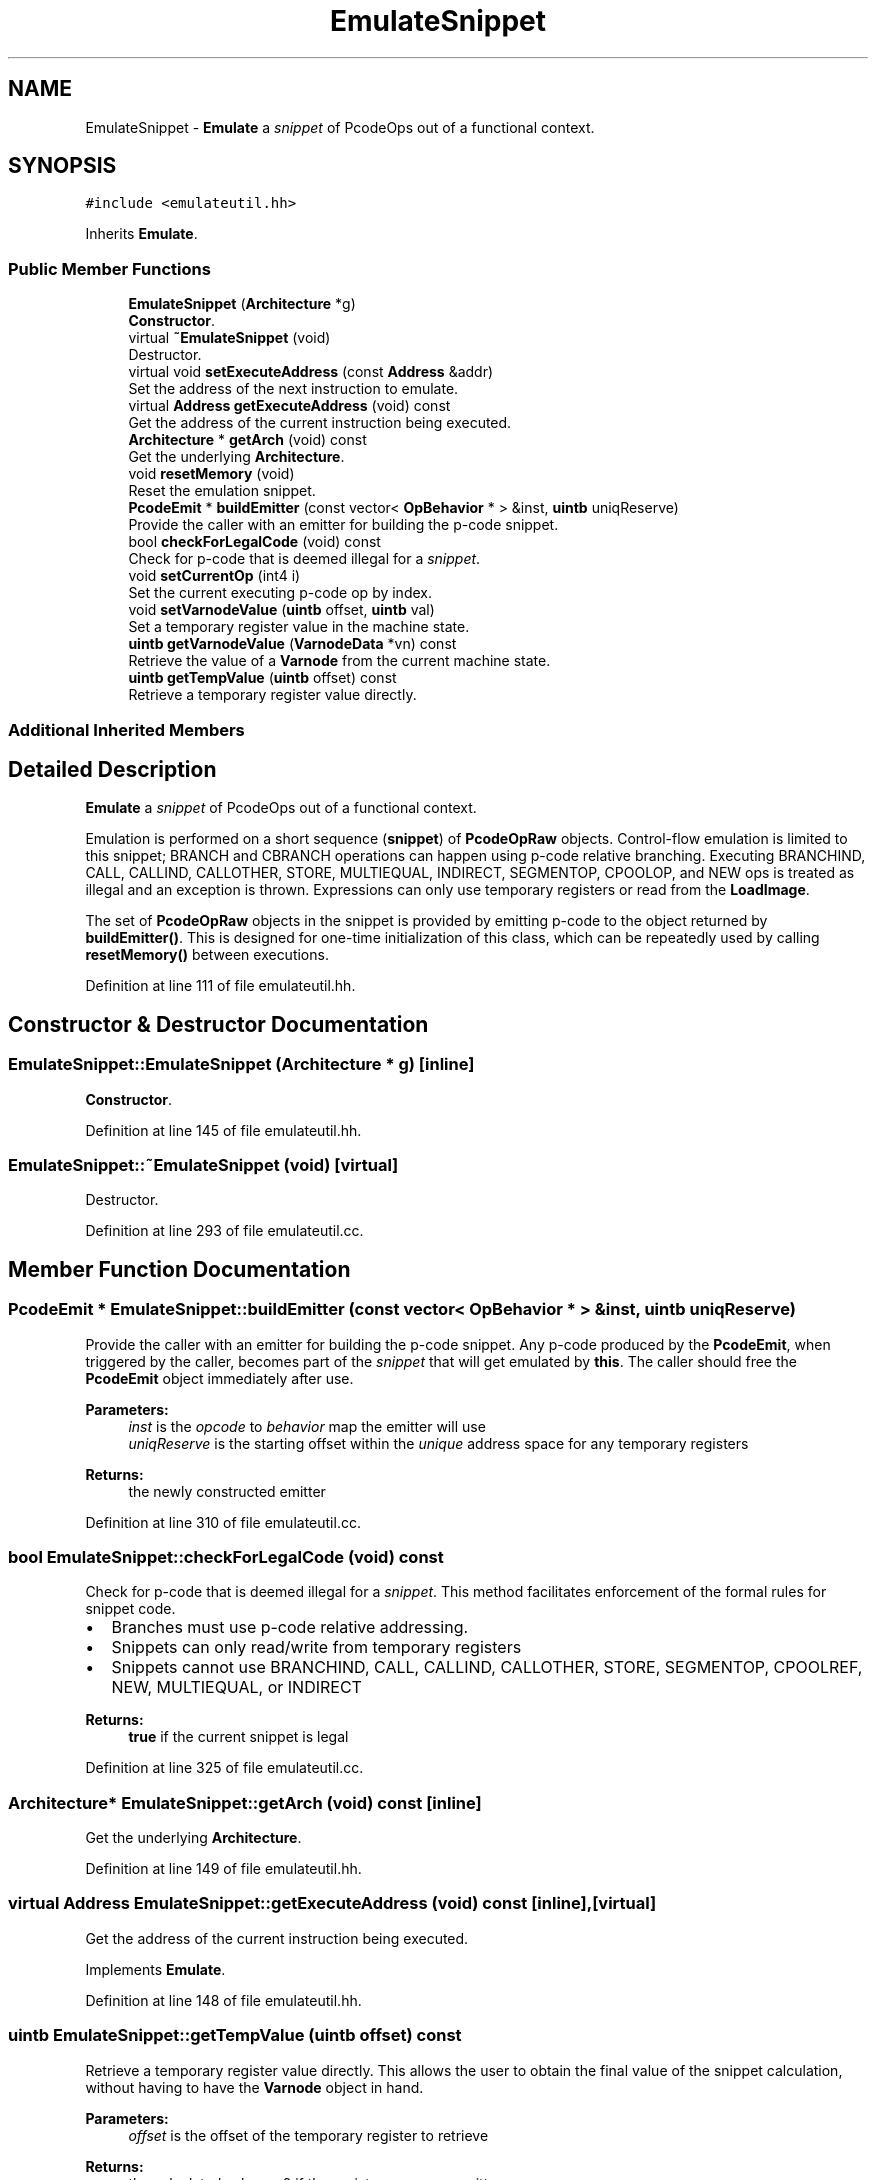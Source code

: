 .TH "EmulateSnippet" 3 "Sun Apr 14 2019" "decompile" \" -*- nroff -*-
.ad l
.nh
.SH NAME
EmulateSnippet \- \fBEmulate\fP a \fIsnippet\fP of PcodeOps out of a functional context\&.  

.SH SYNOPSIS
.br
.PP
.PP
\fC#include <emulateutil\&.hh>\fP
.PP
Inherits \fBEmulate\fP\&.
.SS "Public Member Functions"

.in +1c
.ti -1c
.RI "\fBEmulateSnippet\fP (\fBArchitecture\fP *g)"
.br
.RI "\fBConstructor\fP\&. "
.ti -1c
.RI "virtual \fB~EmulateSnippet\fP (void)"
.br
.RI "Destructor\&. "
.ti -1c
.RI "virtual void \fBsetExecuteAddress\fP (const \fBAddress\fP &addr)"
.br
.RI "Set the address of the next instruction to emulate\&. "
.ti -1c
.RI "virtual \fBAddress\fP \fBgetExecuteAddress\fP (void) const"
.br
.RI "Get the address of the current instruction being executed\&. "
.ti -1c
.RI "\fBArchitecture\fP * \fBgetArch\fP (void) const"
.br
.RI "Get the underlying \fBArchitecture\fP\&. "
.ti -1c
.RI "void \fBresetMemory\fP (void)"
.br
.RI "Reset the emulation snippet\&. "
.ti -1c
.RI "\fBPcodeEmit\fP * \fBbuildEmitter\fP (const vector< \fBOpBehavior\fP * > &inst, \fBuintb\fP uniqReserve)"
.br
.RI "Provide the caller with an emitter for building the p-code snippet\&. "
.ti -1c
.RI "bool \fBcheckForLegalCode\fP (void) const"
.br
.RI "Check for p-code that is deemed illegal for a \fIsnippet\fP\&. "
.ti -1c
.RI "void \fBsetCurrentOp\fP (int4 i)"
.br
.RI "Set the current executing p-code op by index\&. "
.ti -1c
.RI "void \fBsetVarnodeValue\fP (\fBuintb\fP offset, \fBuintb\fP val)"
.br
.RI "Set a temporary register value in the machine state\&. "
.ti -1c
.RI "\fBuintb\fP \fBgetVarnodeValue\fP (\fBVarnodeData\fP *vn) const"
.br
.RI "Retrieve the value of a \fBVarnode\fP from the current machine state\&. "
.ti -1c
.RI "\fBuintb\fP \fBgetTempValue\fP (\fBuintb\fP offset) const"
.br
.RI "Retrieve a temporary register value directly\&. "
.in -1c
.SS "Additional Inherited Members"
.SH "Detailed Description"
.PP 
\fBEmulate\fP a \fIsnippet\fP of PcodeOps out of a functional context\&. 

Emulation is performed on a short sequence (\fBsnippet\fP) of \fBPcodeOpRaw\fP objects\&. Control-flow emulation is limited to this snippet; BRANCH and CBRANCH operations can happen using p-code relative branching\&. Executing BRANCHIND, CALL, CALLIND, CALLOTHER, STORE, MULTIEQUAL, INDIRECT, SEGMENTOP, CPOOLOP, and NEW ops is treated as illegal and an exception is thrown\&. Expressions can only use temporary registers or read from the \fBLoadImage\fP\&.
.PP
The set of \fBPcodeOpRaw\fP objects in the snippet is provided by emitting p-code to the object returned by \fBbuildEmitter()\fP\&. This is designed for one-time initialization of this class, which can be repeatedly used by calling \fBresetMemory()\fP between executions\&. 
.PP
Definition at line 111 of file emulateutil\&.hh\&.
.SH "Constructor & Destructor Documentation"
.PP 
.SS "EmulateSnippet::EmulateSnippet (\fBArchitecture\fP * g)\fC [inline]\fP"

.PP
\fBConstructor\fP\&. 
.PP
Definition at line 145 of file emulateutil\&.hh\&.
.SS "EmulateSnippet::~EmulateSnippet (void)\fC [virtual]\fP"

.PP
Destructor\&. 
.PP
Definition at line 293 of file emulateutil\&.cc\&.
.SH "Member Function Documentation"
.PP 
.SS "\fBPcodeEmit\fP * EmulateSnippet::buildEmitter (const vector< \fBOpBehavior\fP * > & inst, \fBuintb\fP uniqReserve)"

.PP
Provide the caller with an emitter for building the p-code snippet\&. Any p-code produced by the \fBPcodeEmit\fP, when triggered by the caller, becomes part of the \fIsnippet\fP that will get emulated by \fBthis\fP\&. The caller should free the \fBPcodeEmit\fP object immediately after use\&. 
.PP
\fBParameters:\fP
.RS 4
\fIinst\fP is the \fIopcode\fP to \fIbehavior\fP map the emitter will use 
.br
\fIuniqReserve\fP is the starting offset within the \fIunique\fP address space for any temporary registers 
.RE
.PP
\fBReturns:\fP
.RS 4
the newly constructed emitter 
.RE
.PP

.PP
Definition at line 310 of file emulateutil\&.cc\&.
.SS "bool EmulateSnippet::checkForLegalCode (void) const"

.PP
Check for p-code that is deemed illegal for a \fIsnippet\fP\&. This method facilitates enforcement of the formal rules for snippet code\&.
.IP "\(bu" 2
Branches must use p-code relative addressing\&.
.IP "\(bu" 2
Snippets can only read/write from temporary registers
.IP "\(bu" 2
Snippets cannot use BRANCHIND, CALL, CALLIND, CALLOTHER, STORE, SEGMENTOP, CPOOLREF, NEW, MULTIEQUAL, or INDIRECT
.PP
.PP
\fBReturns:\fP
.RS 4
\fBtrue\fP if the current snippet is legal 
.RE
.PP

.PP
Definition at line 325 of file emulateutil\&.cc\&.
.SS "\fBArchitecture\fP* EmulateSnippet::getArch (void) const\fC [inline]\fP"

.PP
Get the underlying \fBArchitecture\fP\&. 
.PP
Definition at line 149 of file emulateutil\&.hh\&.
.SS "virtual \fBAddress\fP EmulateSnippet::getExecuteAddress (void) const\fC [inline]\fP, \fC [virtual]\fP"

.PP
Get the address of the current instruction being executed\&. 
.PP
Implements \fBEmulate\fP\&.
.PP
Definition at line 148 of file emulateutil\&.hh\&.
.SS "\fBuintb\fP EmulateSnippet::getTempValue (\fBuintb\fP offset) const"

.PP
Retrieve a temporary register value directly\&. This allows the user to obtain the final value of the snippet calculation, without having to have the \fBVarnode\fP object in hand\&. 
.PP
\fBParameters:\fP
.RS 4
\fIoffset\fP is the offset of the temporary register to retrieve 
.RE
.PP
\fBReturns:\fP
.RS 4
the calculated value or 0 if the register was never written 
.RE
.PP

.PP
Definition at line 386 of file emulateutil\&.cc\&.
.SS "\fBuintb\fP EmulateSnippet::getVarnodeValue (\fBVarnodeData\fP * vn) const"

.PP
Retrieve the value of a \fBVarnode\fP from the current machine state\&. If the \fBVarnode\fP is a temporary registers, the storage offset is used to look up the value from the machine state cache\&. If the \fBVarnode\fP represents a RAM location, the value is pulled directly out of the load-image\&. If the value does not exist, a 'Read before write' exception is thrown\&. 
.PP
\fBParameters:\fP
.RS 4
\fIvn\fP is the \fBVarnode\fP to read 
.RE
.PP
\fBReturns:\fP
.RS 4
the retrieved value 
.RE
.PP

.PP
Definition at line 363 of file emulateutil\&.cc\&.
.SS "void EmulateSnippet::resetMemory (void)\fC [inline]\fP"

.PP
Reset the emulation snippet\&. Reset the memory state, and set the first p-code op as current\&. 
.PP
Definition at line 154 of file emulateutil\&.hh\&.
.SS "void EmulateSnippet::setCurrentOp (int4 i)\fC [inline]\fP"

.PP
Set the current executing p-code op by index\&. The i-th p-code op in the snippet sequence is set as the currently executing op\&. 
.PP
\fBParameters:\fP
.RS 4
\fIi\fP is the index 
.RE
.PP

.PP
Definition at line 163 of file emulateutil\&.hh\&.
.SS "virtual void EmulateSnippet::setExecuteAddress (const \fBAddress\fP & addr)\fC [inline]\fP, \fC [virtual]\fP"

.PP
Set the address of the next instruction to emulate\&. 
.PP
Implements \fBEmulate\fP\&.
.PP
Definition at line 147 of file emulateutil\&.hh\&.
.SS "void EmulateSnippet::setVarnodeValue (\fBuintb\fP offset, \fBuintb\fP val)\fC [inline]\fP"

.PP
Set a temporary register value in the machine state\&. The temporary \fBVarnode\fP's storage offset is used as key into the machine state map\&. 
.PP
\fBParameters:\fP
.RS 4
\fIoffset\fP is the temporary storage offset 
.br
\fIval\fP is the value to put into the machine state 
.RE
.PP

.PP
Definition at line 170 of file emulateutil\&.hh\&.

.SH "Author"
.PP 
Generated automatically by Doxygen for decompile from the source code\&.
